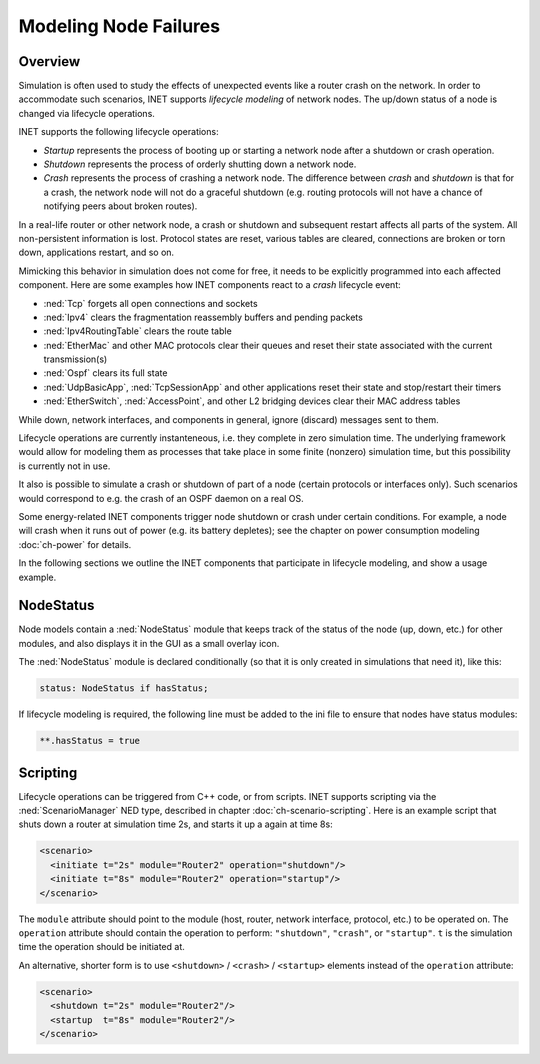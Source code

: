.. _ug:cha:lifecycle:

Modeling Node Failures
======================

.. _ug:sec:lifecycle:overview:

Overview
--------

Simulation is often used to study the effects of unexpected events like
a router crash on the network. In order to accommodate such scenarios,
INET supports *lifecycle modeling* of network nodes. The up/down status
of a node is changed via lifecycle operations.

INET supports the following lifecycle operations:

-  *Startup* represents the process of booting up or starting a network
   node after a shutdown or crash operation.

-  *Shutdown* represents the process of orderly shutting down a network
   node.

-  *Crash* represents the process of crashing a network node. The
   difference between *crash* and *shutdown* is that for a crash, the
   network node will not do a graceful shutdown (e.g. routing protocols
   will not have a chance of notifying peers about broken routes).

In a real-life router or other network node, a crash or shutdown and
subsequent restart affects all parts of the system. All non-persistent
information is lost. Protocol states are reset, various tables are
cleared, connections are broken or torn down, applications restart, and
so on.

Mimicking this behavior in simulation does not come for free, it needs
to be explicitly programmed into each affected component. Here are some
examples how INET components react to a *crash* lifecycle event:

-  :ned:`Tcp` forgets all open connections and sockets

-  :ned:`Ipv4` clears the fragmentation reassembly buffers and pending
   packets

-  :ned:`Ipv4RoutingTable` clears the route table

-  :ned:`EtherMac` and other MAC protocols clear their queues and reset
   their state associated with the current transmission(s)

-  :ned:`Ospf` clears its full state

-  :ned:`UdpBasicApp`, :ned:`TcpSessionApp` and other applications reset
   their state and stop/restart their timers

-  :ned:`EtherSwitch`, :ned:`AccessPoint`, and other L2 bridging devices
   clear their MAC address tables

While down, network interfaces, and components in general, ignore
(discard) messages sent to them.

Lifecycle operations are currently instanteneous, i.e. they complete in
zero simulation time. The underlying framework would allow for modeling
them as processes that take place in some finite (nonzero) simulation
time, but this possibility is currently not in use.

It also is possible to simulate a crash or shutdown of part of a node
(certain protocols or interfaces only). Such scenarios would correspond
to e.g. the crash of an OSPF daemon on a real OS.

Some energy-related INET components trigger node shutdown or crash under
certain conditions. For example, a node will crash when it runs out of
power (e.g. its battery depletes); see the chapter on power consumption
modeling :doc:`ch-power` for details.

In the following sections we outline the INET components that
participate in lifecycle modeling, and show a usage example.

.. _ug:sec:lifecycle:nodestatus:

NodeStatus
----------

Node models contain a :ned:`NodeStatus` module that keeps track of the
status of the node (up, down, etc.) for other modules, and also displays
it in the GUI as a small overlay icon.

The :ned:`NodeStatus` module is declared conditionally (so that it is
only created in simulations that need it), like this:

.. code-block:: ned

   status: NodeStatus if hasStatus;

If lifecycle modeling is required, the following line must be added to
the ini file to ensure that nodes have status modules:

.. code-block:: ini

   **.hasStatus = true

.. _ug:sec:lifecycle:scripting:

Scripting
---------

Lifecycle operations can be triggered from C++ code, or from scripts.
INET supports scripting via the :ned:`ScenarioManager` NED type,
described in chapter :doc:`ch-scenario-scripting`. Here is an
example script that shuts down a router at simulation time 2s, and
starts it up a again at time 8s:

.. code-block:: xml

   <scenario>
     <initiate t="2s" module="Router2" operation="shutdown"/>
     <initiate t="8s" module="Router2" operation="startup"/>
   </scenario>

The ``module`` attribute should point to the module (host, router,
network interface, protocol, etc.) to be operated on. The
``operation`` attribute should contain the operation to perform:
``"shutdown"``, ``"crash"``, or ``"startup"``. ``t`` is the
simulation time the operation should be initiated at.

An alternative, shorter form is to use ``<shutdown>`` /
``<crash>`` / ``<startup>`` elements instead of the
``operation`` attribute:

.. code-block:: xml

   <scenario>
     <shutdown t="2s" module="Router2"/>
     <startup  t="8s" module="Router2"/>
   </scenario>
